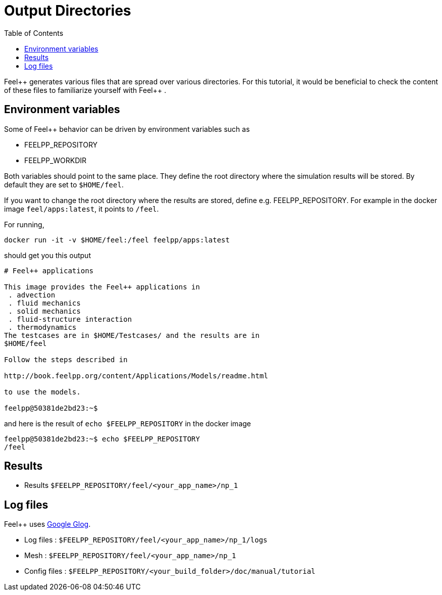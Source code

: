 = Output Directories
:toc:
:toc-placement: macro
:toclevels: 2

toc::[]

Feel{plus}+ generates various files that are spread over various directories. For this tutorial, it would be beneficial to check the content of these files to familiarize yourself with Feel{plus}+ . 

== Environment variables

Some of Feel++ behavior can be driven by environment variables such as

 * FEELPP_REPOSITORY
 * FEELPP_WORKDIR

Both variables should point to the same place. They define the root directory where the simulation results will be stored. By default they are set to `$HOME/feel`. 

If you want to change the root directory where the results are stored, define e.g. FEELPP_REPOSITORY. For example in the docker image `feel/apps:latest`, it points to `/feel`.

For running,
[source,shell]
----
docker run -it -v $HOME/feel:/feel feelpp/apps:latest
----
should get you this output
[source,shell]
----
# Feel++ applications

This image provides the Feel++ applications in
 . advection
 . fluid mechanics
 . solid mechanics
 . fluid-structure interaction
 . thermodynamics
The testcases are in $HOME/Testcases/ and the results are in
$HOME/feel

Follow the steps described in

http://book.feelpp.org/content/Applications/Models/readme.html

to use the models.

feelpp@50381de2bd23:~$ 
----

and here is the result of `echo $FEELPP_REPOSITORY` in the docker image
[source,shell]
----
feelpp@50381de2bd23:~$ echo $FEELPP_REPOSITORY 
/feel
----

== Results

- Results `$FEELPP_REPOSITORY/feel/<your_app_name>/np_1`

== Log files

Feel++ uses https://github.com/google/glog[Google Glog].  

  
- Log files : `$FEELPP_REPOSITORY/feel/<your_app_name>/np_1/logs` 

-  Mesh : `$FEELPP_REPOSITORY/feel/<your_app_name>/np_1`   

- Config files : `$FEELPP_REPOSITORY/<your_build_folder>/doc/manual/tutorial`